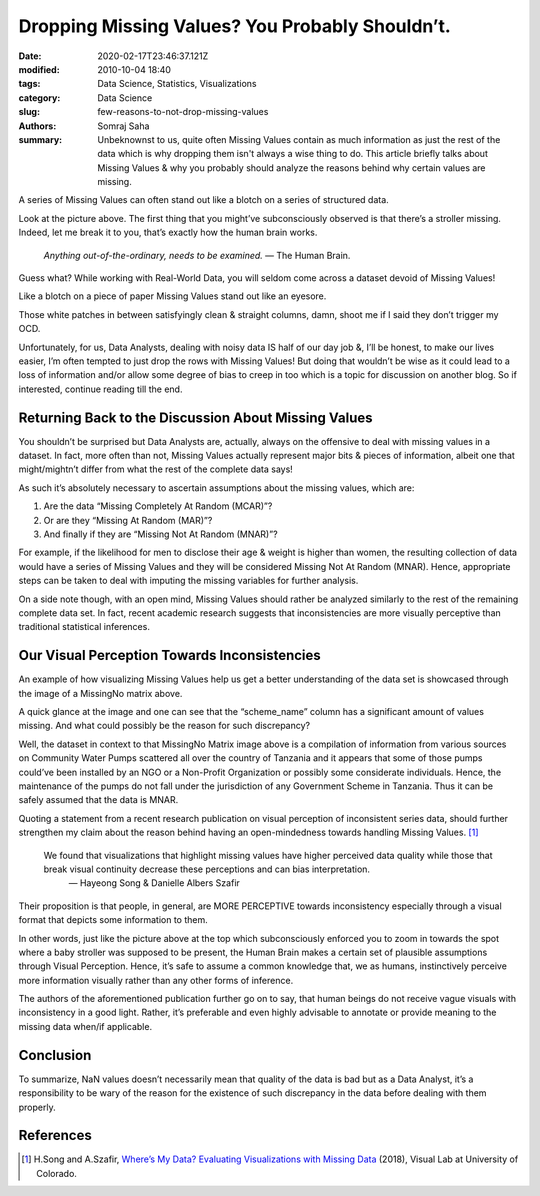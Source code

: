 Dropping Missing Values? You Probably Shouldn’t.
################################################

:date: 2020-02-17T23:46:37.121Z
:modified: 2010-10-04 18:40
:tags: Data Science, Statistics, Visualizations
:category: Data Science
:slug: few-reasons-to-not-drop-missing-values
:authors: Somraj Saha
:summary: Unbeknownst to us, quite often Missing Values contain as much information as just the rest of the data which is why dropping them isn't always a wise thing to do. This article briefly talks about Missing Values & why you probably should analyze the reasons behind why certain values are missing.

.. image:: https://miro.medium.com/max/1620/1*suXndspXwBiCq5OWYGbPqg.jpeg
	:width: 800
	:alt: A bunch baby strollers with one missing in the middle

A series of Missing Values can often stand out like a blotch on a series of structured data.

Look at the picture above. The first thing that you might’ve subconsciously observed is that there’s a stroller missing. Indeed, let me break it to you, that’s exactly how the human brain works.

	*Anything out-of-the-ordinary, needs to be examined.* — The Human Brain.

Guess what? While working with Real-World Data, you will seldom come across a dataset devoid of Missing Values!

Like a blotch on a piece of paper Missing Values stand out like an eyesore.

.. image:: https://miro.medium.com/max/500/1*iZuDfzqayC48CZhBjfL1zw.png
	:width: 800
	:alt: MissingNo Matrix of Missing Values

Those white patches in between satisfyingly clean & straight columns, damn, shoot me if I said they don’t trigger my OCD.

Unfortunately, for us, Data Analysts, dealing with noisy data IS half of our day job &, I’ll be honest, to make our lives easier, I’m often tempted to just drop the rows with Missing Values! But doing that wouldn’t be wise as it could lead to a loss of information and/or allow some degree of bias to creep in too which is a topic for discussion on another blog. So if interested, continue reading till the end.

Returning Back to the Discussion About Missing Values
-----------------------------------------------------

You shouldn’t be surprised but Data Analysts are, actually, always on the offensive to deal with missing values in a dataset. In fact, more often than not, Missing Values actually represent major bits & pieces of information, albeit one that might/mightn’t differ from what the rest of the complete data says!

As such it’s absolutely necessary to ascertain assumptions about the missing values, which are:

1. Are the data “Missing Completely At Random (MCAR)”?
2. Or are they “Missing At Random (MAR)”?
3. And finally if they are “Missing Not At Random (MNAR)”?

For example, if the likelihood for men to disclose their age & weight is higher than women, the resulting collection of data would have a series of Missing Values and they will be considered Missing Not At Random (MNAR). Hence, appropriate steps can be taken to deal with imputing the missing variables for further analysis.

On a side note though, with an open mind, Missing Values should rather be analyzed similarly to the rest of the remaining complete data set. In fact, recent academic research suggests that inconsistencies are more visually perceptive than traditional statistical inferences.

Our Visual Perception Towards Inconsistencies
---------------------------------------------

An example of how visualizing Missing Values help us get a better understanding of the data set is showcased through the image of a MissingNo matrix above.

A quick glance at the image and one can see that the “scheme_name” column has a significant amount of values missing. And what could possibly be the reason for such discrepancy?

Well, the dataset in context to that MissingNo Matrix image above is a compilation of information from various sources on Community Water Pumps scattered all over the country of Tanzania and it appears that some of those pumps could’ve been installed by an NGO or a Non-Profit Organization or possibly some considerate individuals. Hence, the maintenance of the pumps do not fall under the jurisdiction of any Government Scheme in Tanzania. Thus it can be safely assumed that the data is MNAR.

Quoting a statement from a recent research publication on visual perception of inconsistent series data, should further strengthen my claim about the reason behind having an open-mindedness towards handling Missing Values. [#]_

	We found that visualizations that highlight missing values have higher perceived data quality while those that break visual continuity decrease these perceptions and can bias interpretation.
	 — Hayeong Song & Danielle Albers Szafir

Their proposition is that people, in general, are MORE PERCEPTIVE towards inconsistency especially through a visual format that depicts some information to them.

In other words, just like the picture above at the top which subconsciously enforced you to zoom in towards the spot where a baby stroller was supposed to be present, the Human Brain makes a certain set of plausible assumptions through Visual Perception. Hence, it’s safe to assume a common knowledge that, we as humans, instinctively perceive more information visually rather than any other forms of inference.

The authors of the aforementioned publication further go on to say, that human beings do not receive vague visuals with inconsistency in a good light. Rather, it’s preferable and even highly advisable to annotate or provide meaning to the missing data when/if applicable.

Conclusion
----------

To summarize, NaN values doesn’t necessarily mean that quality of the data is bad but as a Data Analyst, it’s a responsibility to be wary of the reason for the existence of such discrepancy in the data before dealing with them properly.

References
----------

.. [#] H.Song and A.Szafir, `Where’s My Data? Evaluating Visualizations with Missing Data <https://cmci.colorado.edu/visualab/papers/song_VIS_2018.pdf>`_ (2018), Visual Lab at University of Colorado.
